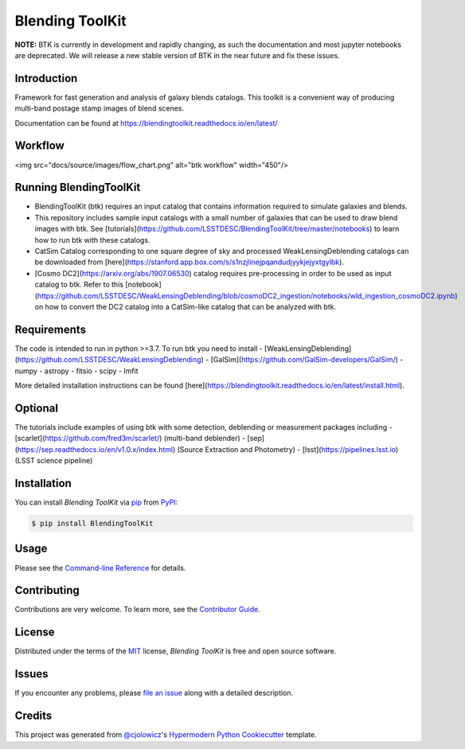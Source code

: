 Blending ToolKit
================

|PyPI| |Python Version| |License|

|Read the Docs| |Tests| |Codecov|

|pre-commit| |Black|

.. |PyPI| image:: https://img.shields.io/pypi/v/BlendingToolKit.svg
   :target: https://pypi.org/project/BlendingToolKit/
   :alt: PyPI
.. |Python Version| image:: https://img.shields.io/pypi/pyversions/BlendingToolKit
   :target: https://pypi.org/project/BlendingToolKit
   :alt: Python Version
.. |License| image:: https://img.shields.io/pypi/l/BlendingToolKit
   :target: https://opensource.org/licenses/MIT
   :alt: License
.. |Read the Docs| image:: https://img.shields.io/readthedocs/BlendingToolKit/latest.svg?label=Read%20the%20Docs
   :target: https://BlendingToolKit.readthedocs.io/
   :alt: Read the documentation at https://BlendingToolKit.readthedocs.io/
.. |Tests| image:: https://github.com/ismael-mendoza/BlendingToolKit/workflows/Tests/badge.svg
   :target: https://github.com/ismael-mendoza/BlendingToolKit/actions?workflow=Tests
   :alt: Tests
.. |Codecov| image:: https://codecov.io/gh/ismael-mendoza/BlendingToolKit/branch/master/graph/badge.svg
   :target: https://codecov.io/gh/ismael-mendoza/BlendingToolKit
   :alt: Codecov
.. |pre-commit| image:: https://img.shields.io/badge/pre--commit-enabled-brightgreen?logo=pre-commit&logoColor=white
   :target: https://github.com/pre-commit/pre-commit
   :alt: pre-commit
.. |Black| image:: https://img.shields.io/badge/code%20style-black-000000.svg
   :target: https://github.com/psf/black
   :alt: Black


**NOTE:** BTK is currently in development and rapidly changing, as such the documentation and most jupyter notebooks are deprecated. We will release a new stable version of BTK in the near future and fix these issues. 


Introduction
------------

Framework for fast generation and analysis of galaxy blends catalogs. This toolkit is a convenient way of
producing multi-band postage stamp images of blend scenes.

Documentation can be found at https://blendingtoolkit.readthedocs.io/en/latest/

Workflow
--------

<img src="docs/source/images/flow_chart.png" alt="btk workflow" width="450"/>


Running BlendingToolKit
-----------------------

- BlendingToolKit (btk) requires an input catalog that contains information required to simulate galaxies and blends.

- This repository includes sample input catalogs with a small number of galaxies that can be used to draw blend images with btk. See [tutorials](https://github.com/LSSTDESC/BlendingToolKit/tree/master/notebooks) to learn how to run btk with these catalogs.

- CatSim Catalog corresponding to one square degree of sky and processed WeakLensingDeblending catalogs can be downloaded from [here](https://stanford.app.box.com/s/s1nzjlinejpqandudjyykjejyxtgylbk).

- [Cosmo DC2](https://arxiv.org/abs/1907.06530) catalog requires pre-processing in order to be used as input catalog to btk. Refer to this [notebook](https://github.com/LSSTDESC/WeakLensingDeblending/blob/cosmoDC2_ingestion/notebooks/wld_ingestion_cosmoDC2.ipynb) on how to convert the DC2 catalog into a CatSim-like catalog that can be analyzed with btk.

Requirements
------------

The code is intended to run in python >=3.7.
To run btk you need to install
- [WeakLensingDeblending](https://github.com/LSSTDESC/WeakLensingDeblending)
- [GalSim](https://github.com/GalSim-developers/GalSim/)
- numpy
- astropy
- fitsio
- scipy
- lmfit

More detailed installation instructions can be found [here](https://blendingtoolkit.readthedocs.io/en/latest/install.html).

Optional
--------

The tutorials include examples of using btk with some detection, deblending or measurement packages including
- [scarlet](https://github.com/fred3m/scarlet/) (multi-band deblender)
- [sep](https://sep.readthedocs.io/en/v1.0.x/index.html) (Source Extraction and Photometry)
- [lsst](https://pipelines.lsst.io) (LSST science pipeline)


Installation
------------

You can install *Blending ToolKit* via pip_ from PyPI_:

.. code:: console

   $ pip install BlendingToolKit


Usage
-----

Please see the `Command-line Reference <Usage_>`_ for details.


Contributing
------------

Contributions are very welcome.
To learn more, see the `Contributor Guide`_.


License
-------

Distributed under the terms of the MIT_ license,
*Blending ToolKit* is free and open source software.


Issues
------

If you encounter any problems,
please `file an issue`_ along with a detailed description.


Credits
-------

This project was generated from `@cjolowicz`_'s `Hypermodern Python Cookiecutter`_ template.


.. _@cjolowicz: https://github.com/cjolowicz
.. _Cookiecutter: https://github.com/audreyr/cookiecutter
.. _MIT: http://opensource.org/licenses/MIT
.. _PyPI: https://pypi.org/
.. _Hypermodern Python Cookiecutter: https://github.com/cjolowicz/cookiecutter-hypermodern-python
.. _file an issue: https://github.com/ismael-mendoza/BlendingToolKit/issues
.. _pip: https://pip.pypa.io/
.. github-only
.. _Contributor Guide: CONTRIBUTING.rst
.. _Usage: https://BlendingToolKit.readthedocs.io/en/latest/usage.html
